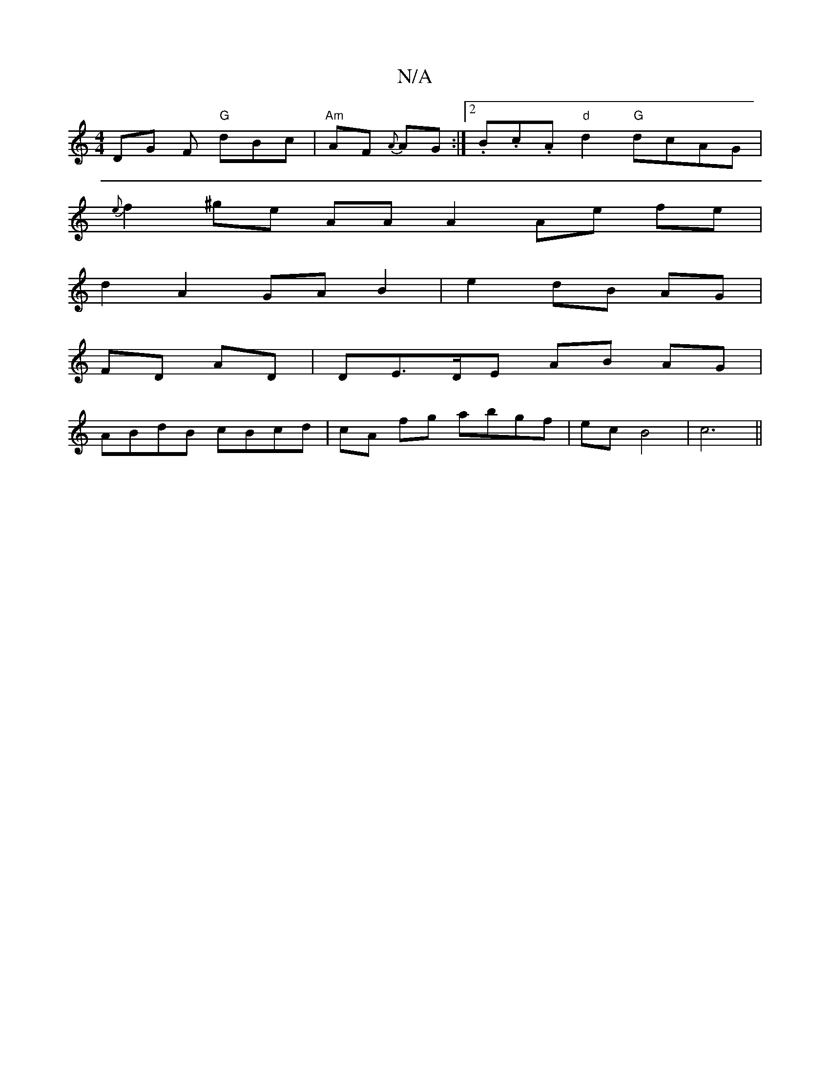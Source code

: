 X:1
T:N/A
M:4/4
R:N/A
K:Cmajor
DG F "G"dBc | "Am" AF {A}AG :|2 .B.c.A"d"d2 "G"dcAG|
{e}f2 ^ge AA A2 Ae fe|
d2 A2 GA B2 | e2 dB AG |
FD AD | DE>DE AB AG |
ABdB cBcd | cA fg abgf|ec B4|c6||
||

AB |g2 (3gfe f2dA|BG~B2 ABde|
B2Bd g2 d